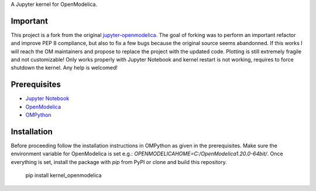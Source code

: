 A Jupyter kernel for OpenModelica.

Important
---------
This project is a fork from the original 
`jupyter-openmodelica <https://github.com/OpenModelica/jupyter-openmodelica>`_.
The goal of forking was to perform an important refactor and improve PEP 8 compliance, but also to
fix a few bugs because the original source seems abandonned. If this works I will reach the OM
maintainers and propose to replace the project with the updated code. Plotting is still extremely
fragile and not customizable! Only works properly with Jupyter Notebook and kernel restart is not
working, requires to force shutdown the kernel.
Any help is welcomed!

Prerequisites
-------------
- `Jupyter Notebook <http://jupyter.readthedocs.org/en/latest/install.html>`_
- `OpenModelica <https://openmodelica.org>`_
- `OMPython <https://github.com/OpenModelica/OMPython>`_

Installation
------------
Before proceeding follow the installation instructions in OMPython as given in the prerequisites.
Make sure the environment variable for OpenModelica is set e.g.: 
`OPENMODELICAHOME=C:/OpenModelica1.20.0-64bit/`. Once everything is set, install the package with
`pip` from PyPI or clone and build this repository.

    pip install kernel_openmodelica

